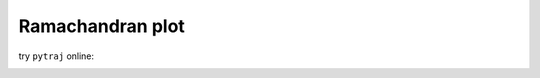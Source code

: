 .. _plot_phipsi_trpcage:


Ramachandran plot
-----------------

try ``pytraj`` online:

.. image:: http://mybinder.org/badge.svg
   :target: http://mybinder.org/repo/hainm/notebook-pytraj

.. notebook:: data/plot_phi_psi_trpcage.ipynb
   :skip_exceptions:
